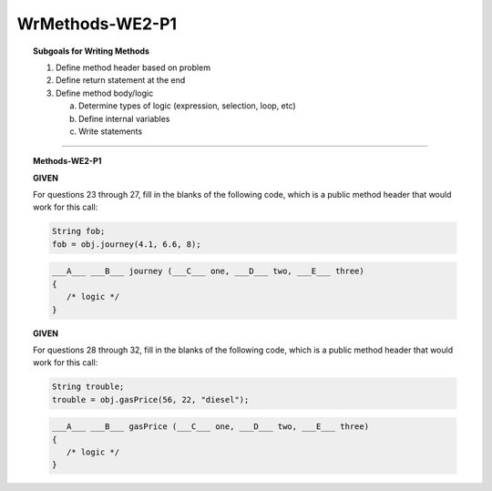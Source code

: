 WrMethods-WE2-P1
----------------------

.. qnum::
   :prefix: Q
   :start: 23

    
.. topic:: Subgoals for Writing Methods

   1. Define method header based on problem

   2. Define return statement at the end
      
   3. Define method body/logic

      a. Determine types of logic (expression, selection, loop, etc)
      b. Define internal variables
      c. Write statements
   

-----------------------------------------------------------------------------------------------------------------------------------------------------

.. topic:: Methods-WE2-P1

   **GIVEN**

   For questions 23 through 27, fill in the blanks of the following code, which is a public method header that would work for this call:
   
   .. code-block:: java
   
      String fob;
      fob = obj.journey(4.1, 6.6, 8);
   
   .. code-block:: java
      
      ___A___ ___B___ journey (___C___ one, ___D___ two, ___E___ three) 
      { 
         /* logic */ 
      }

   .. mchoice:: m-Methods-WE2-P1-23
      :answer_a: public
      :answer_b: private
      :answer_c: String
      :answer_d: void
      :answer_e: nothing, empty
      :correct: a

      Fill in Blank A.
      
   .. mchoice:: m-Methods-WE2-P1-24
      :answer_a: public
      :answer_b: String
      :answer_c: double
      :answer_d: int
      :answer_e: void
      :correct: b

      Fill in Blank B.
      
   .. mchoice:: m-Methods-WE2-P1-25
      :answer_a: public
      :answer_b: String
      :answer_c: double
      :answer_d: int
      :answer_e: void
      :correct: c

      Fill in Blank C.
      
   .. mchoice:: m-Methods-WE2-P1-26
      :answer_a: public
      :answer_b: String
      :answer_c: double
      :answer_d: int
      :answer_e: void
      :correct: c

      Fill in Blank D.
      
   .. mchoice:: m-Methods-WE2-P1-27
      :answer_a: public
      :answer_b: String
      :answer_c: double
      :answer_d: int
      :answer_e: void
      :correct: d

      Fill in Blank E.

   **GIVEN**

   For questions 28 through 32, fill in the blanks of the following code, which is a public method header that would work for this call:
   
   .. code-block:: java
   
      String trouble;
      trouble = obj.gasPrice(56, 22, "diesel");
   
   .. code-block:: java
      
      ___A___ ___B___ gasPrice (___C___ one, ___D___ two, ___E___ three) 
      { 
         /* logic */ 
      }
      
   .. mchoice:: m-Methods-WE2-P1-28
      :answer_a: public
      :answer_b: private
      :answer_c: String
      :answer_d: int
      :answer_e: double
      :correct: a

      Fill in Blank A.
      
   .. mchoice:: m-Methods-WE2-P1-29
      :answer_a: public
      :answer_b: private
      :answer_c: String
      :answer_d: int
      :answer_e: double
      :correct: c

      Fill in Blank B.
      
   .. mchoice:: m-Methods-WE2-P1-30
      :answer_a: String
      :answer_b: int
      :answer_c: double
      :answer_d: void
      :answer_e: nothing, empty
      :correct: b

      Fill in Blank C.
      
   .. mchoice:: m-Methods-WE2-P1-31
      :answer_a: String
      :answer_b: int
      :answer_c: double
      :answer_d: void
      :answer_e: nothing, empty
      :correct: b

      Fill in Blank D.
      
   .. mchoice:: m-Methods-WE2-P1-32
      :answer_a: String
      :answer_b: int
      :answer_c: double
      :answer_d: void
      :answer_e: nothing, empty
      :correct: a

      Fill in Blank E.

.. activecode:: ac-methods-we2-p1
   :language: java

   public class main{
      public static void main(String args[]){      

      }
   }